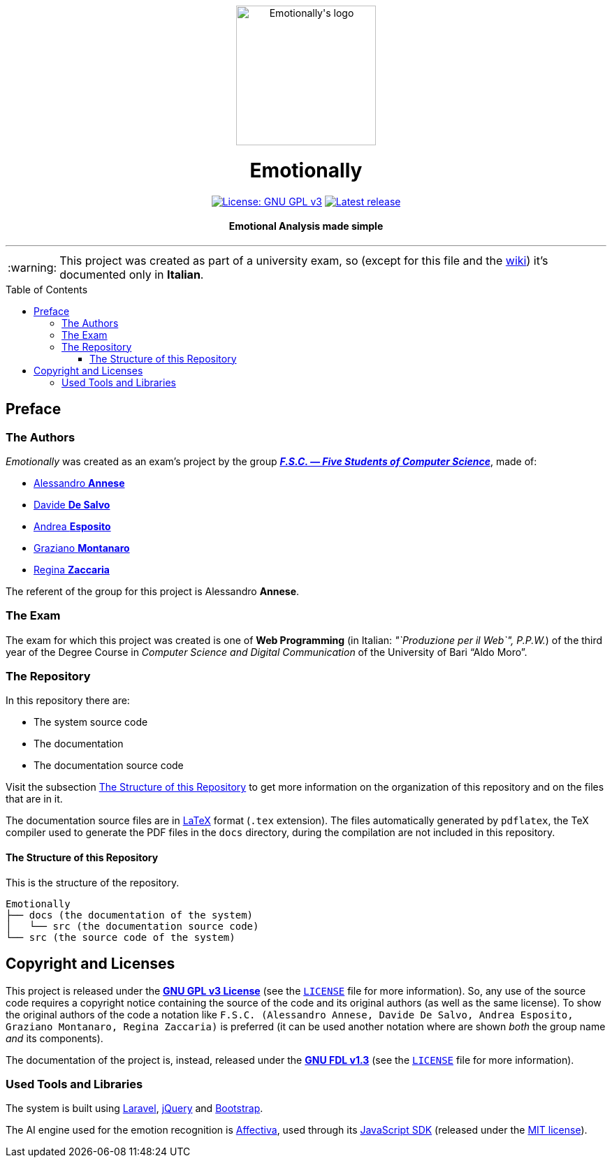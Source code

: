 :toc:
:toclevels: 5
:toc-placement!:
:warning-caption: :warning:

+++++
<p align="center">
 <img height="200" src="./logo/logo.png" alt="Emotionally's logo"></a>
</p>

<h1 align="center">Emotionally</h1>

<div align="center">
  <a href="https://github.com/F-S-C/Emotionally/blob/master/LICENSE"><img src="https://img.shields.io/github/license/F-S-C/Emotionally.svg?style=for-the-badge" alt="License: GNU GPL v3"></a>
  <a href="https://github.com/F-S-C/Emotionally/releases"><img src="https://img.shields.io/github/release/F-S-C/Emotionally.svg?style=for-the-badge" alt="Latest release"></a>
  <h4>Emotional Analysis made simple</h4>
</div>
+++++

* * *


[WARNING]
====
This project was created as part of a university exam, so (except for this file
and the https://github.com/F-S-C/Emotionally/wiki[wiki]) it's documented only in
*Italian*.
====

toc::[]

== Preface

=== The Authors

_Emotionally_ was created as an exam's project by the group
https://github.com/F-S-C[**_F.S.C. &mdash; Five Students of Computer
Science_**], made of:

- https://github.com/Ax3lFernus[Alessandro **Annese**]
- https://github.com/Davidedes[Davide **De Salvo**]
- https://github.com/espositoandrea[Andrea **Esposito**]
- https://github.com/prewarning[Graziano **Montanaro**]
- https://github.com/ReginaZaccaria[Regina **Zaccaria**]

The referent of the group for this project is Alessandro **Annese**.

=== The Exam

The exam for which this project was created is one of **Web Programming** (in
Italian: _"`Produzione per il Web`", P.P.W._) of the third year of the Degree
Course in _Computer Science and Digital Communication_ of the University of Bari
"`Aldo Moro`".

=== The Repository

In this repository there are:

* The system source code
* The documentation
* The documentation source code

Visit the subsection <<the-structure-of-this-repository>> to get more
information on the organization of this repository and on the files that are in
it.

The documentation source files are in https://www.latex-project.org/[LaTeX]
format (`.tex` extension). The files automatically generated by `pdflatex`, the
TeX compiler used to generate the PDF files in the `docs` directory, during the
compilation are not included in this repository.

[#the-structure-of-this-repository]
==== The Structure of this Repository

This is the structure of the repository.

----
Emotionally
├── docs (the documentation of the system)
│   └── src (the documentation source code)
└── src (the source code of the system)
----

== Copyright and Licenses

This project is released under the
https://www.gnu.org/licenses/quick-guide-gplv3.en.html[**GNU GPL v3 License**]
(see the https://github.com/F-S-C/Emotionally/blob/master/LICENSE[`LICENSE`]
file for more information). So, any use of the source code requires a copyright
notice containing the source of the code and its original authors (as well as
the same license). To show the original authors of the code a notation like
`F.S.C. (Alessandro Annese, Davide De Salvo, Andrea Esposito, Graziano
Montanaro, Regina Zaccaria)` is preferred (it can be used another notation where
are shown _both_ the group name _and_ its components).

The documentation of the project is, instead, released under the
https://www.gnu.org/licenses/fdl-1.3.html[**GNU FDL v1.3**] (see the
https://github.com/F-S-C/Emotionally/blob/master/docs/LICENSE[`LICENSE`] file
for more information).

=== Used Tools and Libraries

The system is built using https://laravel.com/[Laravel],
https://jquery.com/[jQuery] and https://getbootstrap.com/[Bootstrap].

The AI engine used for the emotion recognition is
https://www.affectiva.com/[Affectiva], used through its
https://github.com/Affectiva/js-sdk-sample-apps[JavaScript SDK] (released under
the https://github.com/Affectiva/js-sdk-sample-apps/blob/master/LICENSE[MIT
license]).
